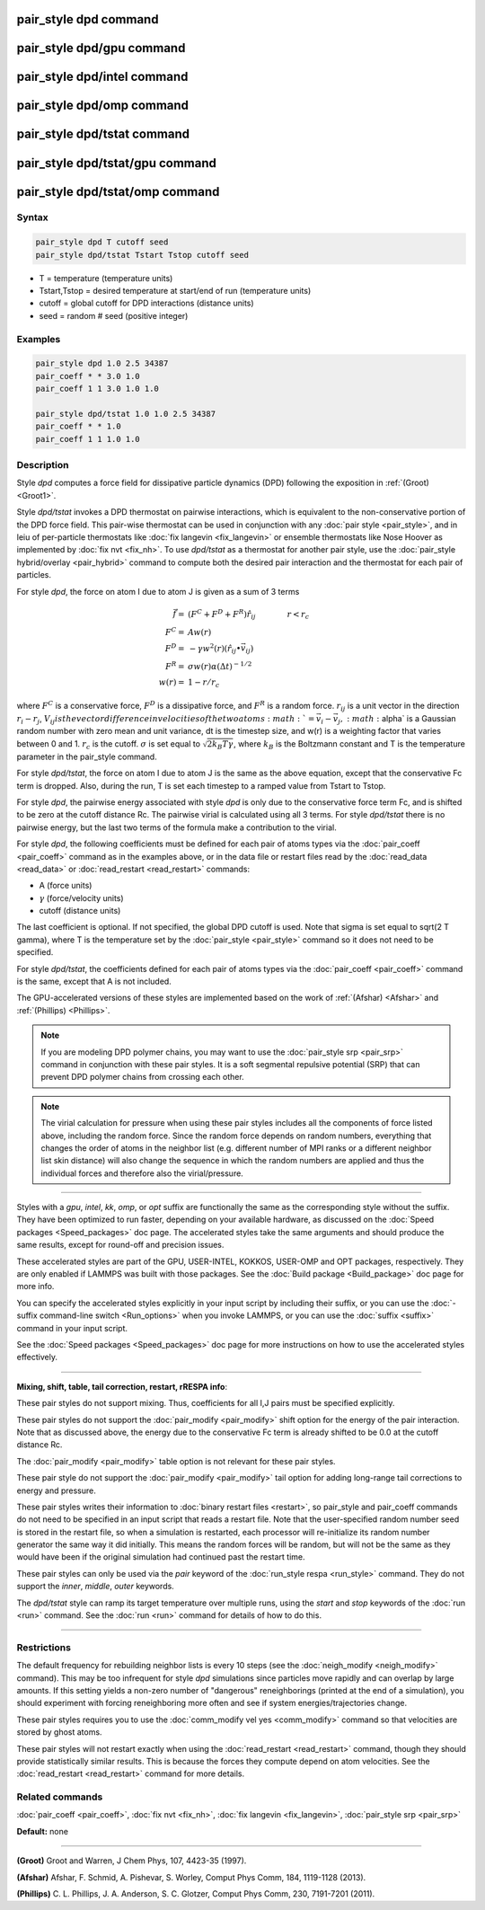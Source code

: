 .. index:: pair_style dpd

pair_style dpd command
======================

pair_style dpd/gpu command
==========================

pair_style dpd/intel command
============================

pair_style dpd/omp command
==========================

pair_style dpd/tstat command
============================

pair_style dpd/tstat/gpu command
================================

pair_style dpd/tstat/omp command
================================

Syntax
""""""

.. code-block:: LAMMPS

   pair_style dpd T cutoff seed
   pair_style dpd/tstat Tstart Tstop cutoff seed

* T = temperature (temperature units)
* Tstart,Tstop = desired temperature at start/end of run (temperature units)
* cutoff = global cutoff for DPD interactions (distance units)
* seed = random # seed (positive integer)

Examples
""""""""

.. code-block:: LAMMPS

   pair_style dpd 1.0 2.5 34387
   pair_coeff * * 3.0 1.0
   pair_coeff 1 1 3.0 1.0 1.0

   pair_style dpd/tstat 1.0 1.0 2.5 34387
   pair_coeff * * 1.0
   pair_coeff 1 1 1.0 1.0

Description
"""""""""""

Style *dpd* computes a force field for dissipative particle dynamics
(DPD) following the exposition in :ref:`(Groot) <Groot1>`.

Style *dpd/tstat* invokes a DPD thermostat on pairwise interactions,
which is equivalent to the non-conservative portion of the DPD force
field.  This pair-wise thermostat can be used in conjunction with any
:doc:`pair style <pair_style>`, and in leiu of per-particle thermostats
like :doc:`fix langevin <fix_langevin>` or ensemble thermostats like
Nose Hoover as implemented by :doc:`fix nvt <fix_nh>`.  To use
*dpd/tstat* as a thermostat for another pair style, use the :doc:`pair_style hybrid/overlay <pair_hybrid>` command to compute both the desired
pair interaction and the thermostat for each pair of particles.

For style *dpd*\ , the force on atom I due to atom J is given as a sum
of 3 terms

.. math::

   \vec{f}  = & (F^C + F^D + F^R) \hat{r_{ij}} \qquad \qquad r < r_c \\
   F^C      = & A w(r) \\
   F^D      = & - \gamma w^2(r) (\hat{r_{ij}} \bullet \vec{v_{ij}}) \\
   F^R      = & \sigma w(r) \alpha (\Delta t)^{-1/2} \\
   w(r)     = & 1 - r/r_c

where :math:`F^C` is a conservative force, :math:`F^D` is a dissipative
force, and :math:`F^R` is a random force.  :math:`r_{ij}` is a unit
vector in the direction :math:`r_i - r_j`, :math:`V_{ij} is the vector
difference in velocities of the two atoms :math:`= \vec{v}_i -
\vec{v}_j, :math:`\alpha` is a Gaussian random number with zero mean and
unit variance, dt is the timestep size, and w(r) is a weighting factor
that varies between 0 and 1.  :math:`r_c` is the cutoff.  :math:`\sigma`
is set equal to :math:`\sqrt{2 k_B T \gamma}`, where :math:`k_B` is the
Boltzmann constant and T is the temperature parameter in the pair_style
command.

For style *dpd/tstat*\ , the force on atom I due to atom J is the same
as the above equation, except that the conservative Fc term is
dropped.  Also, during the run, T is set each timestep to a ramped
value from Tstart to Tstop.

For style *dpd*\ , the pairwise energy associated with style *dpd* is
only due to the conservative force term Fc, and is shifted to be zero
at the cutoff distance Rc.  The pairwise virial is calculated using
all 3 terms.  For style *dpd/tstat* there is no pairwise energy, but
the last two terms of the formula make a contribution to the virial.

For style *dpd*\ , the following coefficients must be defined for each
pair of atoms types via the :doc:`pair_coeff <pair_coeff>` command as in
the examples above, or in the data file or restart files read by the
:doc:`read_data <read_data>` or :doc:`read_restart <read_restart>`
commands:

* A (force units)
* :math:`\gamma` (force/velocity units)
* cutoff (distance units)

The last coefficient is optional.  If not specified, the global DPD
cutoff is used.  Note that sigma is set equal to sqrt(2 T gamma),
where T is the temperature set by the :doc:`pair_style <pair_style>`
command so it does not need to be specified.

For style *dpd/tstat*\ , the coefficients defined for each pair of
atoms types via the :doc:`pair_coeff <pair_coeff>` command is the same,
except that A is not included.

The GPU-accelerated versions of these styles are implemented based on
the work of :ref:`(Afshar) <Afshar>` and :ref:`(Phillips) <Phillips>`.

.. note::

   If you are modeling DPD polymer chains, you may want to use the
   :doc:`pair_style srp <pair_srp>` command in conjunction with these pair
   styles.  It is a soft segmental repulsive potential (SRP) that can
   prevent DPD polymer chains from crossing each other.

.. note::

   The virial calculation for pressure when using these pair styles
   includes all the components of force listed above, including the
   random force.  Since the random force depends on random numbers,
   everything that changes the order of atoms in the neighbor list
   (e.g. different number of MPI ranks or a different neighbor list
   skin distance) will also change the sequence in which the random
   numbers are applied and thus the individual forces and therefore
   also the virial/pressure.

----------

Styles with a *gpu*\ , *intel*\ , *kk*\ , *omp*\ , or *opt* suffix are
functionally the same as the corresponding style without the suffix.
They have been optimized to run faster, depending on your available
hardware, as discussed on the :doc:`Speed packages <Speed_packages>` doc
page.  The accelerated styles take the same arguments and should
produce the same results, except for round-off and precision issues.

These accelerated styles are part of the GPU, USER-INTEL, KOKKOS,
USER-OMP and OPT packages, respectively.  They are only enabled if
LAMMPS was built with those packages.  See the :doc:`Build package <Build_package>` doc page for more info.

You can specify the accelerated styles explicitly in your input script
by including their suffix, or you can use the :doc:`-suffix command-line switch <Run_options>` when you invoke LAMMPS, or you can use the
:doc:`suffix <suffix>` command in your input script.

See the :doc:`Speed packages <Speed_packages>` doc page for more
instructions on how to use the accelerated styles effectively.

----------

**Mixing, shift, table, tail correction, restart, rRESPA info**\ :

These pair styles do not support mixing.  Thus, coefficients for all
I,J pairs must be specified explicitly.

These pair styles do not support the :doc:`pair_modify <pair_modify>`
shift option for the energy of the pair interaction.  Note that as
discussed above, the energy due to the conservative Fc term is already
shifted to be 0.0 at the cutoff distance Rc.

The :doc:`pair_modify <pair_modify>` table option is not relevant
for these pair styles.

These pair style do not support the :doc:`pair_modify <pair_modify>`
tail option for adding long-range tail corrections to energy and
pressure.

These pair styles writes their information to :doc:`binary restart files <restart>`, so pair_style and pair_coeff commands do not need
to be specified in an input script that reads a restart file.  Note
that the user-specified random number seed is stored in the restart
file, so when a simulation is restarted, each processor will
re-initialize its random number generator the same way it did
initially.  This means the random forces will be random, but will not
be the same as they would have been if the original simulation had
continued past the restart time.

These pair styles can only be used via the *pair* keyword of the
:doc:`run_style respa <run_style>` command.  They do not support the
*inner*\ , *middle*\ , *outer* keywords.

The *dpd/tstat* style can ramp its target temperature over multiple
runs, using the *start* and *stop* keywords of the :doc:`run <run>`
command.  See the :doc:`run <run>` command for details of how to do
this.

----------

Restrictions
""""""""""""

The default frequency for rebuilding neighbor lists is every 10 steps
(see the :doc:`neigh_modify <neigh_modify>` command). This may be too
infrequent for style *dpd* simulations since particles move rapidly
and can overlap by large amounts.  If this setting yields a non-zero
number of "dangerous" reneighborings (printed at the end of a
simulation), you should experiment with forcing reneighboring more
often and see if system energies/trajectories change.

These pair styles requires you to use the :doc:`comm_modify vel yes <comm_modify>` command so that velocities are stored by ghost
atoms.

These pair styles will not restart exactly when using the
:doc:`read_restart <read_restart>` command, though they should provide
statistically similar results.  This is because the forces they
compute depend on atom velocities.  See the
:doc:`read_restart <read_restart>` command for more details.

Related commands
""""""""""""""""

:doc:`pair_coeff <pair_coeff>`, :doc:`fix nvt <fix_nh>`, :doc:`fix langevin <fix_langevin>`, :doc:`pair_style srp <pair_srp>`

**Default:** none

----------

.. _Groot1:

**(Groot)** Groot and Warren, J Chem Phys, 107, 4423-35 (1997).

.. _Afshar:

**(Afshar)** Afshar, F. Schmid, A. Pishevar, S. Worley, Comput Phys
Comm, 184, 1119-1128 (2013).

.. _Phillips:

**(Phillips)** C. L. Phillips, J. A. Anderson, S. C. Glotzer, Comput
Phys Comm, 230, 7191-7201 (2011).
